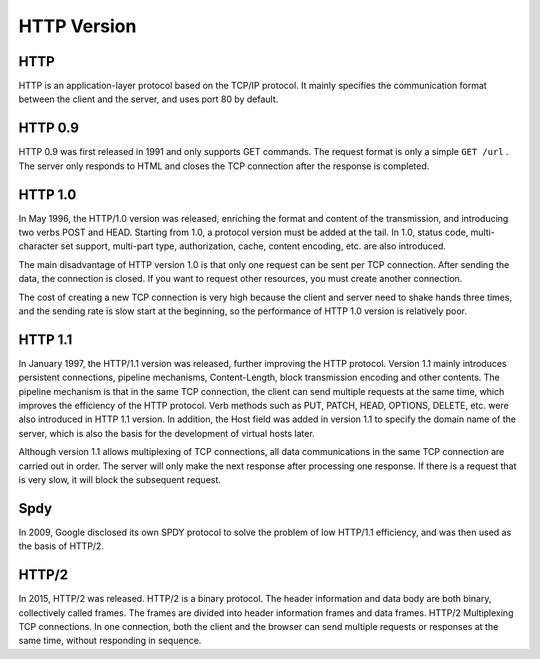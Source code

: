 HTTP Version
========================================

HTTP
----------------------------------------
HTTP is an application-layer protocol based on the TCP/IP protocol. It mainly specifies the communication format between the client and the server, and uses port 80 by default.

HTTP 0.9
----------------------------------------
HTTP 0.9 was first released in 1991 and only supports GET commands. The request format is only a simple ``GET /url`` . The server only responds to HTML and closes the TCP connection after the response is completed.

HTTP 1.0
----------------------------------------
In May 1996, the HTTP/1.0 version was released, enriching the format and content of the transmission, and introducing two verbs POST and HEAD. Starting from 1.0, a protocol version must be added at the tail. In 1.0, status code, multi-character set support, multi-part type, authorization, cache, content encoding, etc. are also introduced.

The main disadvantage of HTTP version 1.0 is that only one request can be sent per TCP connection. After sending the data, the connection is closed. If you want to request other resources, you must create another connection.

The cost of creating a new TCP connection is very high because the client and server need to shake hands three times, and the sending rate is slow start at the beginning, so the performance of HTTP 1.0 version is relatively poor.

HTTP 1.1
----------------------------------------
In January 1997, the HTTP/1.1 version was released, further improving the HTTP protocol. Version 1.1 mainly introduces persistent connections, pipeline mechanisms, Content-Length, block transmission encoding and other contents. The pipeline mechanism is that in the same TCP connection, the client can send multiple requests at the same time, which improves the efficiency of the HTTP protocol. Verb methods such as PUT, PATCH, HEAD, OPTIONS, DELETE, etc. were also introduced in HTTP 1.1 version. In addition, the Host field was added in version 1.1 to specify the domain name of the server, which is also the basis for the development of virtual hosts later.

Although version 1.1 allows multiplexing of TCP connections, all data communications in the same TCP connection are carried out in order. The server will only make the next response after processing one response. If there is a request that is very slow, it will block the subsequent request.

Spdy
----------------------------------------
In 2009, Google disclosed its own SPDY protocol to solve the problem of low HTTP/1.1 efficiency, and was then used as the basis of HTTP/2.

HTTP/2
----------------------------------------
In 2015, HTTP/2 was released. HTTP/2 is a binary protocol. The header information and data body are both binary, collectively called frames. The frames are divided into header information frames and data frames. HTTP/2 Multiplexing TCP connections. In one connection, both the client and the browser can send multiple requests or responses at the same time, without responding in sequence.
